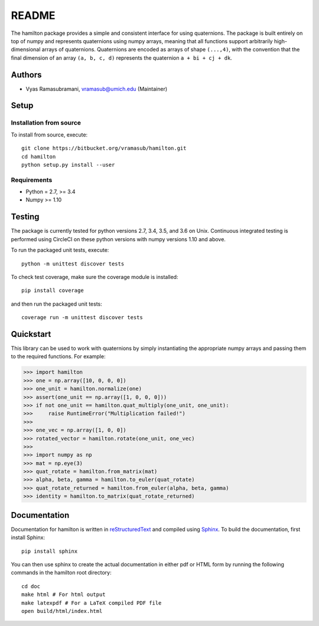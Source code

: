 README
======

|ReadTheDocs Status| |CircleCI| |Codecov|

The hamilton package provides a simple and consistent interface for
using quaternions. The package is built entirely on top of numpy and
represents quaternions using numpy arrays, meaning that all functions
support arbitrarily high-dimensional arrays of quaternions. Quaternions
are encoded as arrays of shape ``(...,4)``, with the convention that the
final dimension of an array ``(a, b, c, d)`` represents the quaternion
``a + bi + cj + dk``.

Authors
-------

-  Vyas Ramasubramani, vramasub@umich.edu (Maintainer)

Setup
-----

Installation from source
~~~~~~~~~~~~~~~~~~~~~~~~

To install from source, execute:

::

    git clone https://bitbucket.org/vramasub/hamilton.git
    cd hamilton
    python setup.py install --user

Requirements
~~~~~~~~~~~~

-  Python = 2.7, >= 3.4
-  Numpy >= 1.10

Testing
-------

The package is currently tested for python versions 2.7, 3.4, 3.5, and
3.6 on Unix. Continuous integrated testing is performed using CircleCI
on these python versions with numpy versions 1.10 and above.

To run the packaged unit tests, execute:

::

    python -m unittest discover tests

To check test coverage, make sure the coverage module is installed:

::

    pip install coverage

and then run the packaged unit tests:

::

    coverage run -m unittest discover tests

Quickstart
----------

This library can be used to work with quaternions by simply
instantiating the appropriate numpy arrays and passing them to the
required functions. For example:

.. code-block:: python

    >>> import hamilton
    >>> one = np.array([10, 0, 0, 0])
    >>> one_unit = hamilton.normalize(one)
    >>> assert(one_unit == np.array([1, 0, 0, 0]))
    >>> if not one_unit == hamilton.quat_multiply(one_unit, one_unit):
    >>>     raise RuntimeError("Multiplication failed!")
    >>>
    >>> one_vec = np.array([1, 0, 0])
    >>> rotated_vector = hamilton.rotate(one_unit, one_vec)
    >>>
    >>> import numpy as np
    >>> mat = np.eye(3)
    >>> quat_rotate = hamilton.from_matrix(mat)
    >>> alpha, beta, gamma = hamilton.to_euler(quat_rotate)
    >>> quat_rotate_returned = hamilton.from_euler(alpha, beta, gamma)
    >>> identity = hamilton.to_matrix(quat_rotate_returned)

Documentation
-------------

Documentation for hamilton is written in
`reStructuredText <http://docutils.sourceforge.net/rst.html>`__ and
compiled using `Sphinx <http://www.sphinx-doc.org/en/master/>`__. To
build the documentation, first install Sphinx:

::

    pip install sphinx

You can then use sphinx to create the actual documentation in either pdf
or HTML form by running the following commands in the hamilton root
directory:

::

    cd doc
    make html # For html output
    make latexpdf # For a LaTeX compiled PDF file
    open build/html/index.html

.. |ReadTheDocs Status| image:: https://readthedocs.org/projects/hamilton/badge/?version=latest
   :target: http://hamilton.readthedocs.io/en/latest/?badge=latest
.. |CircleCI| image:: https://circleci.com/bb/glotzer/hamilton.svg?style=svg
   :target: https://circleci.com/bb/glotzer/hamilton
.. |Codecov| image:: https://codecov.io/bb/glotzer/hamilton/branch/master/graph/badge.svg
   :target: https://codecov.io/bb/glotzer/hamilton
